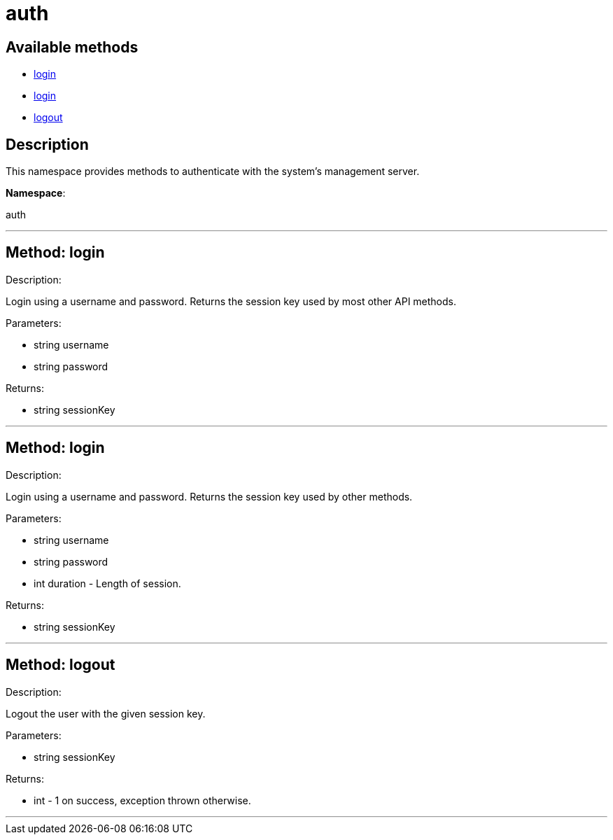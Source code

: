 [#apidoc-auth]
= auth


== Available methods

* <<apidoc-auth-login,login>>
* <<apidoc-auth-login,login>>
* <<apidoc-auth-logout,logout>>

== Description

This namespace provides methods to authenticate with the system's
 management server.

*Namespace*:

auth

'''


[#apidoc-auth-login]
== Method: login 

Description:

Login using a username and password. Returns the session key
 used by most other API methods.




Parameters:

* [.string]#string#  username
 
* [.string]#string#  password
 

Returns:

* [.string]#string#  sessionKey
 


'''


[#apidoc-auth-login]
== Method: login 

Description:

Login using a username and password. Returns the session key
 used by other methods.




Parameters:

* [.string]#string#  username
 
* [.string]#string#  password
 
* [.int]#int#  duration - Length of session.
 

Returns:

* [.string]#string#  sessionKey
 


'''


[#apidoc-auth-logout]
== Method: logout 

Description:

Logout the user with the given session key.




Parameters:

* [.string]#string#  sessionKey
 

Returns:

* [.int]#int#  - 1 on success, exception thrown otherwise.
 


'''

